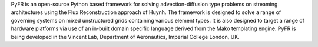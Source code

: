 PyFR is an open-source Python based framework for
solving advection-diffusion type problems on streaming architectures
using the Flux Reconstruction approach of Huynh. The framework is
designed to solve a range of governing systems on mixed unstructured
grids containing various element types. It is also designed to target a
range of hardware platforms via use of an in-built domain specific
language derived from the Mako templating engine. PyFR is being
developed in the Vincent Lab, Department of Aeronautics, Imperial
College London, UK.

